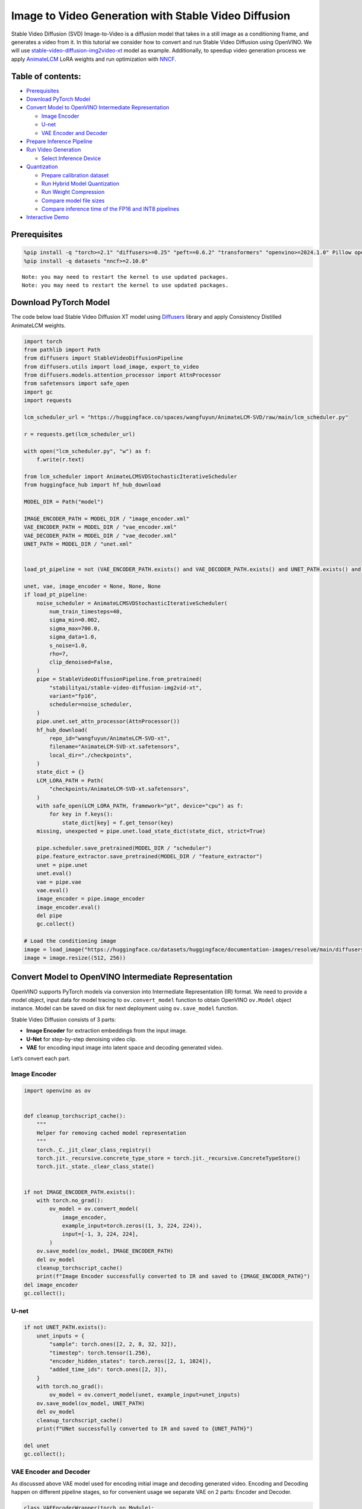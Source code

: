 Image to Video Generation with Stable Video Diffusion
=====================================================

Stable Video Diffusion (SVD) Image-to-Video is a diffusion model that
takes in a still image as a conditioning frame, and generates a video
from it. In this tutorial we consider how to convert and run Stable
Video Diffusion using OpenVINO. We will use
`stable-video-diffusion-img2video-xt <https://huggingface.co/stabilityai/stable-video-diffusion-img2vid-xt>`__
model as example. Additionally, to speedup video generation process we
apply `AnimateLCM <https://arxiv.org/abs/2402.00769>`__ LoRA weights and
run optimization with
`NNCF <https://github.com/openvinotoolkit/nncf/>`__.

Table of contents:
------------------

-  `Prerequisites <#prerequisites>`__
-  `Download PyTorch Model <#download-pytorch-model>`__
-  `Convert Model to OpenVINO Intermediate
   Representation <#convert-model-to-openvino-intermediate-representation>`__

   -  `Image Encoder <#image-encoder>`__
   -  `U-net <#u-net>`__
   -  `VAE Encoder and Decoder <#vae-encoder-and-decoder>`__

-  `Prepare Inference Pipeline <#prepare-inference-pipeline>`__
-  `Run Video Generation <#run-video-generation>`__

   -  `Select Inference Device <#select-inference-device>`__

-  `Quantization <#quantization>`__

   -  `Prepare calibration dataset <#prepare-calibration-dataset>`__
   -  `Run Hybrid Model Quantization <#run-hybrid-model-quantization>`__
   -  `Run Weight Compression <#run-weight-compression>`__
   -  `Compare model file sizes <#compare-model-file-sizes>`__
   -  `Compare inference time of the FP16 and INT8
      pipelines <#compare-inference-time-of-the-fp16-and-int8-pipelines>`__

-  `Interactive Demo <#interactive-demo>`__

Prerequisites
-------------



.. code:: ipython3

    %pip install -q "torch>=2.1" "diffusers>=0.25" "peft==0.6.2" "transformers" "openvino>=2024.1.0" Pillow opencv-python tqdm  "gradio>=4.19" safetensors --extra-index-url https://download.pytorch.org/whl/cpu
    %pip install -q datasets "nncf>=2.10.0"


.. parsed-literal::

    Note: you may need to restart the kernel to use updated packages.
    Note: you may need to restart the kernel to use updated packages.


Download PyTorch Model
----------------------



The code below load Stable Video Diffusion XT model using
`Diffusers <https://huggingface.co/docs/diffusers/index>`__ library and
apply Consistency Distilled AnimateLCM weights.

.. code:: ipython3

    import torch
    from pathlib import Path
    from diffusers import StableVideoDiffusionPipeline
    from diffusers.utils import load_image, export_to_video
    from diffusers.models.attention_processor import AttnProcessor
    from safetensors import safe_open
    import gc
    import requests
    
    lcm_scheduler_url = "https://huggingface.co/spaces/wangfuyun/AnimateLCM-SVD/raw/main/lcm_scheduler.py"
    
    r = requests.get(lcm_scheduler_url)
    
    with open("lcm_scheduler.py", "w") as f:
        f.write(r.text)
    
    from lcm_scheduler import AnimateLCMSVDStochasticIterativeScheduler
    from huggingface_hub import hf_hub_download
    
    MODEL_DIR = Path("model")
    
    IMAGE_ENCODER_PATH = MODEL_DIR / "image_encoder.xml"
    VAE_ENCODER_PATH = MODEL_DIR / "vae_encoder.xml"
    VAE_DECODER_PATH = MODEL_DIR / "vae_decoder.xml"
    UNET_PATH = MODEL_DIR / "unet.xml"
    
    
    load_pt_pipeline = not (VAE_ENCODER_PATH.exists() and VAE_DECODER_PATH.exists() and UNET_PATH.exists() and IMAGE_ENCODER_PATH.exists())
    
    unet, vae, image_encoder = None, None, None
    if load_pt_pipeline:
        noise_scheduler = AnimateLCMSVDStochasticIterativeScheduler(
            num_train_timesteps=40,
            sigma_min=0.002,
            sigma_max=700.0,
            sigma_data=1.0,
            s_noise=1.0,
            rho=7,
            clip_denoised=False,
        )
        pipe = StableVideoDiffusionPipeline.from_pretrained(
            "stabilityai/stable-video-diffusion-img2vid-xt",
            variant="fp16",
            scheduler=noise_scheduler,
        )
        pipe.unet.set_attn_processor(AttnProcessor())
        hf_hub_download(
            repo_id="wangfuyun/AnimateLCM-SVD-xt",
            filename="AnimateLCM-SVD-xt.safetensors",
            local_dir="./checkpoints",
        )
        state_dict = {}
        LCM_LORA_PATH = Path(
            "checkpoints/AnimateLCM-SVD-xt.safetensors",
        )
        with safe_open(LCM_LORA_PATH, framework="pt", device="cpu") as f:
            for key in f.keys():
                state_dict[key] = f.get_tensor(key)
        missing, unexpected = pipe.unet.load_state_dict(state_dict, strict=True)
    
        pipe.scheduler.save_pretrained(MODEL_DIR / "scheduler")
        pipe.feature_extractor.save_pretrained(MODEL_DIR / "feature_extractor")
        unet = pipe.unet
        unet.eval()
        vae = pipe.vae
        vae.eval()
        image_encoder = pipe.image_encoder
        image_encoder.eval()
        del pipe
        gc.collect()
    
    # Load the conditioning image
    image = load_image("https://huggingface.co/datasets/huggingface/documentation-images/resolve/main/diffusers/svd/rocket.png?download=true")
    image = image.resize((512, 256))

Convert Model to OpenVINO Intermediate Representation
-----------------------------------------------------



OpenVINO supports PyTorch models via conversion into Intermediate
Representation (IR) format. We need to provide a model object, input
data for model tracing to ``ov.convert_model`` function to obtain
OpenVINO ``ov.Model`` object instance. Model can be saved on disk for
next deployment using ``ov.save_model`` function.

Stable Video Diffusion consists of 3 parts:

-  **Image Encoder** for extraction embeddings from the input image.
-  **U-Net** for step-by-step denoising video clip.
-  **VAE** for encoding input image into latent space and decoding
   generated video.

Let’s convert each part.

Image Encoder
~~~~~~~~~~~~~



.. code:: ipython3

    import openvino as ov
    
    
    def cleanup_torchscript_cache():
        """
        Helper for removing cached model representation
        """
        torch._C._jit_clear_class_registry()
        torch.jit._recursive.concrete_type_store = torch.jit._recursive.ConcreteTypeStore()
        torch.jit._state._clear_class_state()
    
    
    if not IMAGE_ENCODER_PATH.exists():
        with torch.no_grad():
            ov_model = ov.convert_model(
                image_encoder,
                example_input=torch.zeros((1, 3, 224, 224)),
                input=[-1, 3, 224, 224],
            )
        ov.save_model(ov_model, IMAGE_ENCODER_PATH)
        del ov_model
        cleanup_torchscript_cache()
        print(f"Image Encoder successfully converted to IR and saved to {IMAGE_ENCODER_PATH}")
    del image_encoder
    gc.collect();

U-net
~~~~~



.. code:: ipython3

    if not UNET_PATH.exists():
        unet_inputs = {
            "sample": torch.ones([2, 2, 8, 32, 32]),
            "timestep": torch.tensor(1.256),
            "encoder_hidden_states": torch.zeros([2, 1, 1024]),
            "added_time_ids": torch.ones([2, 3]),
        }
        with torch.no_grad():
            ov_model = ov.convert_model(unet, example_input=unet_inputs)
        ov.save_model(ov_model, UNET_PATH)
        del ov_model
        cleanup_torchscript_cache()
        print(f"UNet successfully converted to IR and saved to {UNET_PATH}")
    
    del unet
    gc.collect();

VAE Encoder and Decoder
~~~~~~~~~~~~~~~~~~~~~~~



As discussed above VAE model used for encoding initial image and
decoding generated video. Encoding and Decoding happen on different
pipeline stages, so for convenient usage we separate VAE on 2 parts:
Encoder and Decoder.

.. code:: ipython3

    class VAEEncoderWrapper(torch.nn.Module):
        def __init__(self, vae):
            super().__init__()
            self.vae = vae
    
        def forward(self, image):
            return self.vae.encode(x=image)["latent_dist"].sample()
    
    
    class VAEDecoderWrapper(torch.nn.Module):
        def __init__(self, vae):
            super().__init__()
            self.vae = vae
    
        def forward(self, latents, num_frames: int):
            return self.vae.decode(latents, num_frames=num_frames)
    
    
    if not VAE_ENCODER_PATH.exists():
        vae_encoder = VAEEncoderWrapper(vae)
        with torch.no_grad():
            ov_model = ov.convert_model(vae_encoder, example_input=torch.zeros((1, 3, 576, 1024)))
        ov.save_model(ov_model, VAE_ENCODER_PATH)
        cleanup_torchscript_cache()
        print(f"VAE Encoder successfully converted to IR and saved to {VAE_ENCODER_PATH}")
        del vae_encoder
        gc.collect()
    
    if not VAE_DECODER_PATH.exists():
        vae_decoder = VAEDecoderWrapper(vae)
        with torch.no_grad():
            ov_model = ov.convert_model(vae_decoder, example_input=(torch.zeros((8, 4, 72, 128)), torch.tensor(8)))
        ov.save_model(ov_model, VAE_DECODER_PATH)
        cleanup_torchscript_cache()
        print(f"VAE Decoder successfully converted to IR and saved to {VAE_ENCODER_PATH}")
        del vae_decoder
        gc.collect()
    
    del vae
    gc.collect();

Prepare Inference Pipeline
--------------------------



The code bellow implements ``OVStableVideoDiffusionPipeline`` class for
running video generation using OpenVINO. The pipeline accepts input
image and returns the sequence of generated frames The diagram below
represents a simplified pipeline workflow.

.. figure:: https://github.com/openvinotoolkit/openvino_notebooks/assets/29454499/a5671c5b-415b-4ae0-be82-9bf36527d452
   :alt: svd

   svd

The pipeline is very similar to `Stable Diffusion Image to Image
Generation
pipeline <stable-diffusion-text-to-image-with-output.html>`__
with the only difference that Image Encoder is used instead of Text
Encoder. Model takes input image and random seed as initial prompt. Then
image encoded into embeddings space using Image Encoder and into latent
space using VAE Encoder and passed as input to U-Net model. Next, the
U-Net iteratively *denoises* the random latent video representations
while being conditioned on the image embeddings. The output of the
U-Net, being the noise residual, is used to compute a denoised latent
image representation via a scheduler algorithm for next iteration in
generation cycle. This process repeats the given number of times and,
finally, VAE decoder converts denoised latents into sequence of video
frames.

.. code:: ipython3

    from diffusers.pipelines.pipeline_utils import DiffusionPipeline
    import PIL.Image
    from diffusers.image_processor import VaeImageProcessor
    from diffusers.utils.torch_utils import randn_tensor
    from typing import Callable, Dict, List, Optional, Union
    from diffusers.pipelines.stable_video_diffusion import (
        StableVideoDiffusionPipelineOutput,
    )
    
    
    def _append_dims(x, target_dims):
        """Appends dimensions to the end of a tensor until it has target_dims dimensions."""
        dims_to_append = target_dims - x.ndim
        if dims_to_append < 0:
            raise ValueError(f"input has {x.ndim} dims but target_dims is {target_dims}, which is less")
        return x[(...,) + (None,) * dims_to_append]
    
    
    def tensor2vid(video: torch.Tensor, processor, output_type="np"):
        # Based on:
        # https://github.com/modelscope/modelscope/blob/1509fdb973e5871f37148a4b5e5964cafd43e64d/modelscope/pipelines/multi_modal/text_to_video_synthesis_pipeline.py#L78
    
        batch_size, channels, num_frames, height, width = video.shape
        outputs = []
        for batch_idx in range(batch_size):
            batch_vid = video[batch_idx].permute(1, 0, 2, 3)
            batch_output = processor.postprocess(batch_vid, output_type)
    
            outputs.append(batch_output)
    
        return outputs
    
    
    class OVStableVideoDiffusionPipeline(DiffusionPipeline):
        r"""
        Pipeline to generate video from an input image using Stable Video Diffusion.
    
        This model inherits from [`DiffusionPipeline`]. Check the superclass documentation for the generic methods
        implemented for all pipelines (downloading, saving, running on a particular device, etc.).
    
        Args:
            vae ([`AutoencoderKL`]):
                Variational Auto-Encoder (VAE) model to encode and decode images to and from latent representations.
            image_encoder ([`~transformers.CLIPVisionModelWithProjection`]):
                Frozen CLIP image-encoder ([laion/CLIP-ViT-H-14-laion2B-s32B-b79K](https://huggingface.co/laion/CLIP-ViT-H-14-laion2B-s32B-b79K)).
            unet ([`UNetSpatioTemporalConditionModel`]):
                A `UNetSpatioTemporalConditionModel` to denoise the encoded image latents.
            scheduler ([`EulerDiscreteScheduler`]):
                A scheduler to be used in combination with `unet` to denoise the encoded image latents.
            feature_extractor ([`~transformers.CLIPImageProcessor`]):
                A `CLIPImageProcessor` to extract features from generated images.
        """
    
        def __init__(
            self,
            vae_encoder,
            image_encoder,
            unet,
            vae_decoder,
            scheduler,
            feature_extractor,
        ):
            super().__init__()
            self.vae_encoder = vae_encoder
            self.vae_decoder = vae_decoder
            self.image_encoder = image_encoder
            self.register_to_config(unet=unet)
            self.scheduler = scheduler
            self.feature_extractor = feature_extractor
            self.vae_scale_factor = 2 ** (4 - 1)
            self.image_processor = VaeImageProcessor(vae_scale_factor=self.vae_scale_factor)
    
        def _encode_image(self, image, device, num_videos_per_prompt, do_classifier_free_guidance):
            dtype = torch.float32
    
            if not isinstance(image, torch.Tensor):
                image = self.image_processor.pil_to_numpy(image)
                image = self.image_processor.numpy_to_pt(image)
    
                # We normalize the image before resizing to match with the original implementation.
                # Then we unnormalize it after resizing.
                image = image * 2.0 - 1.0
                image = _resize_with_antialiasing(image, (224, 224))
                image = (image + 1.0) / 2.0
    
                # Normalize the image with for CLIP input
                image = self.feature_extractor(
                    images=image,
                    do_normalize=True,
                    do_center_crop=False,
                    do_resize=False,
                    do_rescale=False,
                    return_tensors="pt",
                ).pixel_values
    
            image = image.to(device=device, dtype=dtype)
            image_embeddings = torch.from_numpy(self.image_encoder(image)[0])
            image_embeddings = image_embeddings.unsqueeze(1)
    
            # duplicate image embeddings for each generation per prompt, using mps friendly method
            bs_embed, seq_len, _ = image_embeddings.shape
            image_embeddings = image_embeddings.repeat(1, num_videos_per_prompt, 1)
            image_embeddings = image_embeddings.view(bs_embed * num_videos_per_prompt, seq_len, -1)
    
            if do_classifier_free_guidance:
                negative_image_embeddings = torch.zeros_like(image_embeddings)
    
                # For classifier free guidance, we need to do two forward passes.
                # Here we concatenate the unconditional and text embeddings into a single batch
                # to avoid doing two forward passes
                image_embeddings = torch.cat([negative_image_embeddings, image_embeddings])
            return image_embeddings
    
        def _encode_vae_image(
            self,
            image: torch.Tensor,
            device,
            num_videos_per_prompt,
            do_classifier_free_guidance,
        ):
            image_latents = torch.from_numpy(self.vae_encoder(image)[0])
    
            if do_classifier_free_guidance:
                negative_image_latents = torch.zeros_like(image_latents)
    
                # For classifier free guidance, we need to do two forward passes.
                # Here we concatenate the unconditional and text embeddings into a single batch
                # to avoid doing two forward passes
                image_latents = torch.cat([negative_image_latents, image_latents])
    
            # duplicate image_latents for each generation per prompt, using mps friendly method
            image_latents = image_latents.repeat(num_videos_per_prompt, 1, 1, 1)
    
            return image_latents
    
        def _get_add_time_ids(
            self,
            fps,
            motion_bucket_id,
            noise_aug_strength,
            dtype,
            batch_size,
            num_videos_per_prompt,
            do_classifier_free_guidance,
        ):
            add_time_ids = [fps, motion_bucket_id, noise_aug_strength]
    
            passed_add_embed_dim = 256 * len(add_time_ids)
            expected_add_embed_dim = 3 * 256
    
            if expected_add_embed_dim != passed_add_embed_dim:
                raise ValueError(
                    f"Model expects an added time embedding vector of length {expected_add_embed_dim}, but a vector of {passed_add_embed_dim} was created. The model has an incorrect config. Please check `unet.config.time_embedding_type` and `text_encoder_2.config.projection_dim`."
                )
    
            add_time_ids = torch.tensor([add_time_ids], dtype=dtype)
            add_time_ids = add_time_ids.repeat(batch_size * num_videos_per_prompt, 1)
    
            if do_classifier_free_guidance:
                add_time_ids = torch.cat([add_time_ids, add_time_ids])
    
            return add_time_ids
    
        def decode_latents(self, latents, num_frames, decode_chunk_size=14):
            # [batch, frames, channels, height, width] -> [batch*frames, channels, height, width]
            latents = latents.flatten(0, 1)
    
            latents = 1 / 0.18215 * latents
    
            # decode decode_chunk_size frames at a time to avoid OOM
            frames = []
            for i in range(0, latents.shape[0], decode_chunk_size):
                frame = torch.from_numpy(self.vae_decoder([latents[i : i + decode_chunk_size], num_frames])[0])
                frames.append(frame)
            frames = torch.cat(frames, dim=0)
    
            # [batch*frames, channels, height, width] -> [batch, channels, frames, height, width]
            frames = frames.reshape(-1, num_frames, *frames.shape[1:]).permute(0, 2, 1, 3, 4)
    
            # we always cast to float32 as this does not cause significant overhead and is compatible with bfloat16
            frames = frames.float()
            return frames
    
        def check_inputs(self, image, height, width):
            if not isinstance(image, torch.Tensor) and not isinstance(image, PIL.Image.Image) and not isinstance(image, list):
                raise ValueError("`image` has to be of type `torch.FloatTensor` or `PIL.Image.Image` or `List[PIL.Image.Image]` but is" f" {type(image)}")
    
            if height % 8 != 0 or width % 8 != 0:
                raise ValueError(f"`height` and `width` have to be divisible by 8 but are {height} and {width}.")
    
        def prepare_latents(
            self,
            batch_size,
            num_frames,
            num_channels_latents,
            height,
            width,
            dtype,
            device,
            generator,
            latents=None,
        ):
            shape = (
                batch_size,
                num_frames,
                num_channels_latents // 2,
                height // self.vae_scale_factor,
                width // self.vae_scale_factor,
            )
            if isinstance(generator, list) and len(generator) != batch_size:
                raise ValueError(
                    f"You have passed a list of generators of length {len(generator)}, but requested an effective batch"
                    f" size of {batch_size}. Make sure the batch size matches the length of the generators."
                )
    
            if latents is None:
                latents = randn_tensor(shape, generator=generator, device=device, dtype=dtype)
            else:
                latents = latents.to(device)
    
            # scale the initial noise by the standard deviation required by the scheduler
            latents = latents * self.scheduler.init_noise_sigma
            return latents
    
        @torch.no_grad()
        def __call__(
            self,
            image: Union[PIL.Image.Image, List[PIL.Image.Image], torch.FloatTensor],
            height: int = 320,
            width: int = 512,
            num_frames: Optional[int] = 8,
            num_inference_steps: int = 4,
            min_guidance_scale: float = 1.0,
            max_guidance_scale: float = 1.2,
            fps: int = 7,
            motion_bucket_id: int = 80,
            noise_aug_strength: int = 0.01,
            decode_chunk_size: Optional[int] = None,
            num_videos_per_prompt: Optional[int] = 1,
            generator: Optional[Union[torch.Generator, List[torch.Generator]]] = None,
            latents: Optional[torch.FloatTensor] = None,
            output_type: Optional[str] = "pil",
            callback_on_step_end: Optional[Callable[[int, int, Dict], None]] = None,
            callback_on_step_end_tensor_inputs: List[str] = ["latents"],
            return_dict: bool = True,
        ):
            r"""
            The call function to the pipeline for generation.
    
            Args:discussed
                image (`PIL.Image.Image` or `List[PIL.Image.Image]` or `torch.FloatTensor`):
                    Image or images to guide image generation. If you provide a tensor, it needs to be compatible with
                    [`CLIPImageProcessor`](https://huggingface.co/lambdalabs/sd-image-variations-diffusers/blob/main/feature_extractor/preprocessor_config.json).
                height (`int`, *optional*, defaults to `self.unet.config.sample_size * self.vae_scale_factor`):
                    The height in pixels of the generated image.
                width (`int`, *optional*, defaults to `self.unet.config.sample_size * self.vae_scale_factor`):
                    The width in pixels of the generated image.
                num_frames (`int`, *optional*):
                    The number of video frames to generate. Defaults to 14 for `stable-video-diffusion-img2vid` and to 25 for `stable-video-diffusion-img2vid-xt`
                num_inference_steps (`int`, *optional*, defaults to 25):
    
    
                    The number of denoising steps. More denoising steps usually lead to a higher quality image at the
                    expense of slower inference. This parameter is modulated by `strength`.
                min_guidance_scale (`float`, *optional*, defaults to 1.0):
                    The minimum guidance scale. Used for the classifier free guidance with first frame.
                max_guidance_scale (`float`, *optional*, defaults to 3.0):
                    The maximum guidance scale. Used for the classifier free guidance with last frame.
                fps (`int`, *optional*, defaults to 7):
                    Frames per second. The rate at which the generated images shall be exported to a video after generation.
                    Note that Stable Diffusion Video's UNet was micro-conditioned on fps-1 during training.
                motion_bucket_id (`int`, *optional*, defaults to 127):
                    The motion bucket ID. Used as conditioning for the generation. The higher the number the more motion will be in the video.
                noise_aug_strength (`int`, *optional*, defaults to 0.02):
                    The amount of noise added to the init image, the higher it is the less the video will look like the init image. Increase it for more motion.
                decode_chunk_size (`int`, *optional*):
                    The number of frames to decode at a time. The higher the chunk size, the higher the temporal consistency
                    between frames, but also the higher the memory consumption. By default, the decoder will decode all frames at once
                    for maximal quality. Reduce `decode_chunk_size` to reduce memory usage.
                num_videos_per_prompt (`int`, *optional*, defaults to 1):
                    The number of images to generate per prompt.
                generator (`torch.Generator` or `List[torch.Generator]`, *optional*):
                    A [`torch.Generator`](https://pytorch.org/docs/stable/generated/torch.Generator.html) to make
                    generation deterministic.
                latents (`torch.FloatTensor`, *optional*):
                    Pre-generated noisy latents sampled from a Gaussian distribution, to be used as inputs for image
                    generation. Can be used to tweak the same generation with different prompts. If not provided, a latents
                    tensor is generated by sampling using the supplied random `generator`.
                output_type (`str`, *optional*, defaults to `"pil"`):
                    The output format of the generated image. Choose between `PIL.Image` or `np.array`.
                callback_on_step_end (`Callable`, *optional*):
                    A function that calls at the end of each denoising steps during the inference. The function is called
                    with the following arguments: `callback_on_step_end(self: DiffusionPipeline, step: int, timestep: int,
                    callback_kwargs: Dict)`. `callback_kwargs` will include a list of all tensors as specified by
                    `callback_on_step_end_tensor_inputs`.
                callback_on_step_end_tensor_inputs (`List`, *optional*):
                    The list of tensor inputs for the `callback_on_step_end` function. The tensors specified in the list
                    will be passed as `callback_kwargs` argument. You will only be able to include variables listed in the
                    `._callback_tensor_inputs` attribute of your pipeline class.
                return_dict (`bool`, *optional*, defaults to `True`):
                    Whether or not to return a [`~pipelines.stable_diffusion.StableDiffusionPipelineOutput`] instead of a
                    plain tuple.
    
            Returns:
                [`~pipelines.stable_diffusion.StableVideoDiffusionPipelineOutput`] or `tuple`:
                    If `return_dict` is `True`, [`~pipelines.stable_diffusion.StableVideoDiffusionPipelineOutput`] is returned,
                    otherwise a `tuple` is returned where the first element is a list of list with the generated frames.
    
            Examples:
    
            ```py
            from diffusers import StableVideoDiffusionPipeline
            from diffusers.utils import load_image, export_to_video
    
            pipe = StableVideoDiffusionPipeline.from_pretrained("stabilityai/stable-video-diffusion-img2vid-xt", torch_dtype=torch.float16, variant="fp16")
            pipe.to("cuda")
    
            image = load_image("https://lh3.googleusercontent.com/y-iFOHfLTwkuQSUegpwDdgKmOjRSTvPxat63dQLB25xkTs4lhIbRUFeNBWZzYf370g=s1200")
            image = image.resize((1024, 576))
    
            frames = pipe(image, num_frames=25, decode_chunk_size=8).frames[0]
            export_to_video(frames, "generated.mp4", fps=7)
            ```
            """
            # 0. Default height and width to unet
            height = height or 96 * self.vae_scale_factor
            width = width or 96 * self.vae_scale_factor
    
            num_frames = num_frames if num_frames is not None else 25
            decode_chunk_size = decode_chunk_size if decode_chunk_size is not None else num_frames
    
            # 1. Check inputs. Raise error if not correct
            self.check_inputs(image, height, width)
    
            # 2. Define call parameters
            if isinstance(image, PIL.Image.Image):
                batch_size = 1
            elif isinstance(image, list):
                batch_size = len(image)
            else:
                batch_size = image.shape[0]
            device = torch.device("cpu")
    
            # here `guidance_scale` is defined analog to the guidance weight `w` of equation (2)
            # of the Imagen paper: https://arxiv.org/pdf/2205.11487.pdf . `guidance_scale = 1`
            # corresponds to doing no classifier free guidance.
            do_classifier_free_guidance = max_guidance_scale > 1.0
    
            # 3. Encode input image
            image_embeddings = self._encode_image(image, device, num_videos_per_prompt, do_classifier_free_guidance)
    
            # NOTE: Stable Diffusion Video was conditioned on fps - 1, which
            # is why it is reduced here.
            # See: https://github.com/Stability-AI/generative-models/blob/ed0997173f98eaf8f4edf7ba5fe8f15c6b877fd3/scripts/sampling/simple_video_sample.py#L188
            fps = fps - 1
    
            # 4. Encode input image using VAE
            image = self.image_processor.preprocess(image, height=height, width=width)
            noise = randn_tensor(image.shape, generator=generator, device=image.device, dtype=image.dtype)
            image = image + noise_aug_strength * noise
    
            image_latents = self._encode_vae_image(image, device, num_videos_per_prompt, do_classifier_free_guidance)
            image_latents = image_latents.to(image_embeddings.dtype)
    
            # Repeat the image latents for each frame so we can concatenate them with the noise
            # image_latents [batch, channels, height, width] ->[batch, num_frames, channels, height, width]
            image_latents = image_latents.unsqueeze(1).repeat(1, num_frames, 1, 1, 1)
    
            # 5. Get Added Time IDs
            added_time_ids = self._get_add_time_ids(
                fps,
                motion_bucket_id,
                noise_aug_strength,
                image_embeddings.dtype,
                batch_size,
                num_videos_per_prompt,
                do_classifier_free_guidance,
            )
            added_time_ids = added_time_ids
    
            # 4. Prepare timesteps
            self.scheduler.set_timesteps(num_inference_steps, device=device)
            timesteps = self.scheduler.timesteps
            # 5. Prepare latent variables
            num_channels_latents = 8
            latents = self.prepare_latents(
                batch_size * num_videos_per_prompt,
                num_frames,
                num_channels_latents,
                height,
                width,
                image_embeddings.dtype,
                device,
                generator,
                latents,
            )
    
            # 7. Prepare guidance scale
            guidance_scale = torch.linspace(min_guidance_scale, max_guidance_scale, num_frames).unsqueeze(0)
            guidance_scale = guidance_scale.to(device, latents.dtype)
            guidance_scale = guidance_scale.repeat(batch_size * num_videos_per_prompt, 1)
            guidance_scale = _append_dims(guidance_scale, latents.ndim)
    
            # 8. Denoising loop
            num_warmup_steps = len(timesteps) - num_inference_steps * self.scheduler.order
            num_timesteps = len(timesteps)
            with self.progress_bar(total=num_inference_steps) as progress_bar:
                for i, t in enumerate(timesteps):
                    # expand the latents if we are doing classifier free guidance
                    latent_model_input = torch.cat([latents] * 2) if do_classifier_free_guidance else latents
                    latent_model_input = self.scheduler.scale_model_input(latent_model_input, t)
    
                    # Concatenate image_latents over channels dimention
                    latent_model_input = torch.cat([latent_model_input, image_latents], dim=2)
                    # predict the noise residual
                    noise_pred = torch.from_numpy(
                        self.unet(
                            [
                                latent_model_input,
                                t,
                                image_embeddings,
                                added_time_ids,
                            ]
                        )[0]
                    )
                    # perform guidance
                    if do_classifier_free_guidance:
                        noise_pred_uncond, noise_pred_cond = noise_pred.chunk(2)
                        noise_pred = noise_pred_uncond + guidance_scale * (noise_pred_cond - noise_pred_uncond)
    
                    # compute the previous noisy sample x_t -> x_t-1
                    latents = self.scheduler.step(noise_pred, t, latents).prev_sample
    
                    if callback_on_step_end is not None:
                        callback_kwargs = {}
                        for k in callback_on_step_end_tensor_inputs:
                            callback_kwargs[k] = locals()[k]
                        callback_outputs = callback_on_step_end(self, i, t, callback_kwargs)
    
                        latents = callback_outputs.pop("latents", latents)
    
                    if i == len(timesteps) - 1 or ((i + 1) > num_warmup_steps and (i + 1) % self.scheduler.order == 0):
                        progress_bar.update()
    
            if not output_type == "latent":
                frames = self.decode_latents(latents, num_frames, decode_chunk_size)
                frames = tensor2vid(frames, self.image_processor, output_type=output_type)
            else:
                frames = latents
    
            if not return_dict:
                return frames
    
            return StableVideoDiffusionPipelineOutput(frames=frames)
    
    
    # resizing utils
    def _resize_with_antialiasing(input, size, interpolation="bicubic", align_corners=True):
        h, w = input.shape[-2:]
        factors = (h / size[0], w / size[1])
    
        # First, we have to determine sigma
        # Taken from skimage: https://github.com/scikit-image/scikit-image/blob/v0.19.2/skimage/transform/_warps.py#L171
        sigmas = (
            max((factors[0] - 1.0) / 2.0, 0.001),
            max((factors[1] - 1.0) / 2.0, 0.001),
        )
        # Now kernel size. Good results are for 3 sigma, but that is kind of slow. Pillow uses 1 sigma
        # https://github.com/python-pillow/Pillow/blob/master/src/libImaging/Resample.c#L206
        # But they do it in the 2 passes, which gives better results. Let's try 2 sigmas for now
        ks = int(max(2.0 * 2 * sigmas[0], 3)), int(max(2.0 * 2 * sigmas[1], 3))
    
        # Make sure it is odd
        if (ks[0] % 2) == 0:
            ks = ks[0] + 1, ks[1]
    
        if (ks[1] % 2) == 0:
    
            ks = ks[0], ks[1] + 1
    
        input = _gaussian_blur2d(input, ks, sigmas)
    
        output = torch.nn.functional.interpolate(input, size=size, mode=interpolation, align_corners=align_corners)
        return output
    
    
    def _compute_padding(kernel_size):
        """Compute padding tuple."""
        # 4 or 6 ints:  (padding_left, padding_right,padding_top,padding_bottom)
        # https://pytorch.org/docs/stable/nn.html#torch.nn.functional.pad
        if len(kernel_size) < 2:
            raise AssertionError(kernel_size)
        computed = [k - 1 for k in kernel_size]
    
        # for even kernels we need to do asymmetric padding :(
        out_padding = 2 * len(kernel_size) * [0]
    
        for i in range(len(kernel_size)):
            computed_tmp = computed[-(i + 1)]
    
            pad_front = computed_tmp // 2
            pad_rear = computed_tmp - pad_front
    
            out_padding[2 * i + 0] = pad_front
            out_padding[2 * i + 1] = pad_rear
    
        return out_padding
    
    
    def _filter2d(input, kernel):
        # prepare kernel
        b, c, h, w = input.shape
        tmp_kernel = kernel[:, None, ...].to(device=input.device, dtype=input.dtype)
    
        tmp_kernel = tmp_kernel.expand(-1, c, -1, -1)
    
        height, width = tmp_kernel.shape[-2:]
    
        padding_shape: list[int] = _compute_padding([height, width])
        input = torch.nn.functional.pad(input, padding_shape, mode="reflect")
    
        # kernel and input tensor reshape to align element-wise or batch-wise params
        tmp_kernel = tmp_kernel.reshape(-1, 1, height, width)
        input = input.view(-1, tmp_kernel.size(0), input.size(-2), input.size(-1))
    
        # convolve the tensor with the kernel.
        output = torch.nn.functional.conv2d(input, tmp_kernel, groups=tmp_kernel.size(0), padding=0, stride=1)
    
        out = output.view(b, c, h, w)
        return out
    
    
    def _gaussian(window_size: int, sigma):
        if isinstance(sigma, float):
            sigma = torch.tensor([[sigma]])
    
        batch_size = sigma.shape[0]
    
        x = (torch.arange(window_size, device=sigma.device, dtype=sigma.dtype) - window_size // 2).expand(batch_size, -1)
    
        if window_size % 2 == 0:
    
            x = x + 0.5
    
        gauss = torch.exp(-x.pow(2.0) / (2 * sigma.pow(2.0)))
    
        return gauss / gauss.sum(-1, keepdim=True)
    
    
    def _gaussian_blur2d(input, kernel_size, sigma):
        if isinstance(sigma, tuple):
            sigma = torch.tensor([sigma], dtype=input.dtype)
        else:
            sigma = sigma.to(dtype=input.dtype)
    
        ky, kx = int(kernel_size[0]), int(kernel_size[1])
        bs = sigma.shape[0]
        kernel_x = _gaussian(kx, sigma[:, 1].view(bs, 1))
        kernel_y = _gaussian(ky, sigma[:, 0].view(bs, 1))
        out_x = _filter2d(input, kernel_x[..., None, :])
        out = _filter2d(out_x, kernel_y[..., None])
    
        return out

Run Video Generation
--------------------



Select Inference Device
~~~~~~~~~~~~~~~~~~~~~~~



.. code:: ipython3

    import ipywidgets as widgets
    
    core = ov.Core()
    
    device = widgets.Dropdown(
        options=core.available_devices + ["AUTO"],
        value="AUTO",
        description="Device:",
        disabled=False,
    )
    
    device




.. parsed-literal::

    Dropdown(description='Device:', index=4, options=('CPU', 'GPU.0', 'GPU.1', 'GPU.2', 'AUTO'), value='AUTO')



.. code:: ipython3

    from transformers import CLIPImageProcessor
    
    
    vae_encoder = core.compile_model(VAE_ENCODER_PATH, device.value)
    image_encoder = core.compile_model(IMAGE_ENCODER_PATH, device.value)
    unet = core.compile_model(UNET_PATH, device.value)
    vae_decoder = core.compile_model(VAE_DECODER_PATH, device.value)
    scheduler = AnimateLCMSVDStochasticIterativeScheduler.from_pretrained(MODEL_DIR / "scheduler")
    feature_extractor = CLIPImageProcessor.from_pretrained(MODEL_DIR / "feature_extractor")

Now, let’s see model in action. > Please, note, video generation is
memory and time consuming process. For reducing memory consumption, we
decreased input video resolution to 576x320 and number of generated
frames that may affect quality of generated video. You can change these
settings manually providing ``height``, ``width`` and ``num_frames``
parameters into pipeline.

.. code:: ipython3

    ov_pipe = OVStableVideoDiffusionPipeline(vae_encoder, image_encoder, unet, vae_decoder, scheduler, feature_extractor)

.. code:: ipython3

    frames = ov_pipe(
        image,
        num_inference_steps=4,
        motion_bucket_id=60,
        num_frames=8,
        height=320,
        width=512,
        generator=torch.manual_seed(12342),
    ).frames[0]



.. parsed-literal::

      0%|          | 0/4 [00:00<?, ?it/s]


.. parsed-literal::

    denoise currently
    tensor(128.5637)
    denoise currently
    tensor(13.6784)
    denoise currently
    tensor(0.4969)
    denoise currently
    tensor(0.)


.. code:: ipython3

    out_path = Path("generated.mp4")
    
    export_to_video(frames, str(out_path), fps=7)
    frames[0].save(
        "generated.gif",
        save_all=True,
        append_images=frames[1:],
        optimize=False,
        duration=120,
        loop=0,
    )

.. code:: ipython3

    from IPython.display import HTML
    
    HTML('<img src="generated.gif">')




.. raw:: html

    <img src="generated.gif">



Quantization
------------



`NNCF <https://github.com/openvinotoolkit/nncf/>`__ enables
post-training quantization by adding quantization layers into model
graph and then using a subset of the training dataset to initialize the
parameters of these additional quantization layers. Quantized operations
are executed in ``INT8`` instead of ``FP32``/``FP16`` making model
inference faster.

According to ``OVStableVideoDiffusionPipeline`` structure, the diffusion
model takes up significant portion of the overall pipeline execution
time. Now we will show you how to optimize the UNet part using
`NNCF <https://github.com/openvinotoolkit/nncf/>`__ to reduce
computation cost and speed up the pipeline. Quantizing the rest of the
pipeline does not significantly improve inference performance but can
lead to a substantial degradation of accuracy. That’s why we use only
weight compression for the ``vae encoder`` and ``vae decoder`` to reduce
the memory footprint.

For the UNet model we apply quantization in hybrid mode which means that
we quantize: (1) weights of MatMul and Embedding layers and (2)
activations of other layers. The steps are the following:

1. Create a calibration dataset for quantization.
2. Collect operations with weights.
3. Run ``nncf.compress_model()`` to compress only the model weights.
4. Run ``nncf.quantize()`` on the compressed model with weighted
   operations ignored by providing ``ignored_scope`` parameter.
5. Save the ``INT8`` model using ``openvino.save_model()`` function.

Please select below whether you would like to run quantization to
improve model inference speed.

   **NOTE**: Quantization is time and memory consuming operation.
   Running quantization code below may take some time.

.. code:: ipython3

    to_quantize = widgets.Checkbox(
        value=True,
        description="Quantization",
        disabled=False,
    )
    
    to_quantize




.. parsed-literal::

    Checkbox(value=True, description='Quantization')



.. code:: ipython3

    # Fetch `skip_kernel_extension` module
    import requests
    
    r = requests.get(
        url="https://raw.githubusercontent.com/openvinotoolkit/openvino_notebooks/latest/utils/skip_kernel_extension.py",
    )
    open("skip_kernel_extension.py", "w").write(r.text)
    
    ov_int8_pipeline = None
    OV_INT8_UNET_PATH = MODEL_DIR / "unet_int8.xml"
    OV_INT8_VAE_ENCODER_PATH = MODEL_DIR / "vae_encoder_int8.xml"
    OV_INT8_VAE_DECODER_PATH = MODEL_DIR / "vae_decoder_int8.xml"
    
    %load_ext skip_kernel_extension

Prepare calibration dataset
~~~~~~~~~~~~~~~~~~~~~~~~~~~



We use a portion of
`fusing/instructpix2pix-1000-samples <https://huggingface.co/datasets/fusing/instructpix2pix-1000-samples>`__
dataset from Hugging Face as calibration data. To collect intermediate
model inputs for UNet optimization we should customize
``CompiledModel``.

.. code:: ipython3

    %%skip not $to_quantize.value
    
    from typing import Any
    
    import datasets
    import numpy as np
    from tqdm.notebook import tqdm
    from IPython.utils import io
    
    
    class CompiledModelDecorator(ov.CompiledModel):
        def __init__(self, compiled_model: ov.CompiledModel, data_cache: List[Any] = None, keep_prob: float = 0.5):
            super().__init__(compiled_model)
            self.data_cache = data_cache if data_cache is not None else []
            self.keep_prob = keep_prob
    
        def __call__(self, *args, **kwargs):
            if np.random.rand() <= self.keep_prob:
                self.data_cache.append(*args)
            return super().__call__(*args, **kwargs)
    
    
    def collect_calibration_data(ov_pipe, calibration_dataset_size: int, num_inference_steps: int = 50) -> List[Dict]:
        original_unet = ov_pipe.unet
        calibration_data = []
        ov_pipe.unet = CompiledModelDecorator(original_unet, calibration_data, keep_prob=1)
    
        dataset = datasets.load_dataset("fusing/instructpix2pix-1000-samples", split="train", streaming=False).shuffle(seed=42)
        # Run inference for data collection
        pbar = tqdm(total=calibration_dataset_size)
        for batch in dataset:
            image = batch["input_image"]
    
            with io.capture_output() as captured:
                ov_pipe(
                    image,
                    num_inference_steps=4,
                    motion_bucket_id=60,
                    num_frames=8,
                    height=256,
                    width=256,
                    generator=torch.manual_seed(12342),
                )
            pbar.update(len(calibration_data) - pbar.n)
            if len(calibration_data) >= calibration_dataset_size:
                break
    
        ov_pipe.unet = original_unet
        return calibration_data[:calibration_dataset_size]

.. code:: ipython3

    %%skip not $to_quantize.value
    
    if not OV_INT8_UNET_PATH.exists():
        subset_size = 200
        calibration_data = collect_calibration_data(ov_pipe, calibration_dataset_size=subset_size)

Run Hybrid Model Quantization
~~~~~~~~~~~~~~~~~~~~~~~~~~~~~



.. code:: ipython3

    %%skip not $to_quantize.value
    
    from collections import deque
    
    def get_operation_const_op(operation, const_port_id: int):
        node = operation.input_value(const_port_id).get_node()
        queue = deque([node])
        constant_node = None
        allowed_propagation_types_list = ["Convert", "FakeQuantize", "Reshape"]
    
        while len(queue) != 0:
            curr_node = queue.popleft()
            if curr_node.get_type_name() == "Constant":
                constant_node = curr_node
                break
            if len(curr_node.inputs()) == 0:
                break
            if curr_node.get_type_name() in allowed_propagation_types_list:
                queue.append(curr_node.input_value(0).get_node())
    
        return constant_node
    
    
    def is_embedding(node) -> bool:
        allowed_types_list = ["f16", "f32", "f64"]
        const_port_id = 0
        input_tensor = node.input_value(const_port_id)
        if input_tensor.get_element_type().get_type_name() in allowed_types_list:
            const_node = get_operation_const_op(node, const_port_id)
            if const_node is not None:
                return True
    
        return False
    
    
    def collect_ops_with_weights(model):
        ops_with_weights = []
        for op in model.get_ops():
            if op.get_type_name() == "MatMul":
                constant_node_0 = get_operation_const_op(op, const_port_id=0)
                constant_node_1 = get_operation_const_op(op, const_port_id=1)
                if constant_node_0 or constant_node_1:
                    ops_with_weights.append(op.get_friendly_name())
            if op.get_type_name() == "Gather" and is_embedding(op):
                ops_with_weights.append(op.get_friendly_name())
    
        return ops_with_weights

.. code:: ipython3

    %%skip not $to_quantize.value
    
    import nncf
    import logging
    from nncf.quantization.advanced_parameters import AdvancedSmoothQuantParameters
    
    nncf.set_log_level(logging.ERROR)
    
    if not OV_INT8_UNET_PATH.exists():
        diffusion_model = core.read_model(UNET_PATH)
        unet_ignored_scope = collect_ops_with_weights(diffusion_model)
        compressed_diffusion_model = nncf.compress_weights(diffusion_model, ignored_scope=nncf.IgnoredScope(types=['Convolution']))
        quantized_diffusion_model = nncf.quantize(
            model=diffusion_model,
            calibration_dataset=nncf.Dataset(calibration_data),
            subset_size=subset_size,
            model_type=nncf.ModelType.TRANSFORMER,
            # We additionally ignore the first convolution to improve the quality of generations
            ignored_scope=nncf.IgnoredScope(names=unet_ignored_scope + ["__module.conv_in/aten::_convolution/Convolution"]),
            advanced_parameters=nncf.AdvancedQuantizationParameters(smooth_quant_alphas=AdvancedSmoothQuantParameters(matmul=-1))
        )
        ov.save_model(quantized_diffusion_model, OV_INT8_UNET_PATH)

Run Weight Compression
~~~~~~~~~~~~~~~~~~~~~~



Quantizing of the ``vae encoder`` and ``vae decoder`` does not
significantly improve inference performance but can lead to a
substantial degradation of accuracy. Only weight compression will be
applied for footprint reduction.

.. code:: ipython3

    %%skip not $to_quantize.value
    
    nncf.set_log_level(logging.INFO)
    
    if not OV_INT8_VAE_ENCODER_PATH.exists():
        text_encoder_model = core.read_model(VAE_ENCODER_PATH)
        compressed_text_encoder_model = nncf.compress_weights(text_encoder_model, mode=nncf.CompressWeightsMode.INT4_SYM, group_size=64)
        ov.save_model(compressed_text_encoder_model, OV_INT8_VAE_ENCODER_PATH)
    
    if not OV_INT8_VAE_DECODER_PATH.exists():
        decoder_model = core.read_model(VAE_DECODER_PATH)
        compressed_decoder_model = nncf.compress_weights(decoder_model, mode=nncf.CompressWeightsMode.INT4_SYM, group_size=64)
        ov.save_model(compressed_decoder_model, OV_INT8_VAE_DECODER_PATH)


.. parsed-literal::

    INFO:nncf:Statistics of the bitwidth distribution:
    ┍━━━━━━━━━━━━━━━━┯━━━━━━━━━━━━━━━━━━━━━━━━━━━━━┯━━━━━━━━━━━━━━━━━━━━━━━━━━━━━━━━━━━━━━━━┑
    │   Num bits (N) │ % all parameters (layers)   │ % ratio-defining parameters (layers)   │
    ┝━━━━━━━━━━━━━━━━┿━━━━━━━━━━━━━━━━━━━━━━━━━━━━━┿━━━━━━━━━━━━━━━━━━━━━━━━━━━━━━━━━━━━━━━━┥
    │              8 │ 98% (29 / 32)               │ 0% (0 / 3)                             │
    ├────────────────┼─────────────────────────────┼────────────────────────────────────────┤
    │              4 │ 2% (3 / 32)                 │ 100% (3 / 3)                           │
    ┕━━━━━━━━━━━━━━━━┷━━━━━━━━━━━━━━━━━━━━━━━━━━━━━┷━━━━━━━━━━━━━━━━━━━━━━━━━━━━━━━━━━━━━━━━┙



.. parsed-literal::

    Output()



.. raw:: html

    <pre style="white-space:pre;overflow-x:auto;line-height:normal;font-family:Menlo,'DejaVu Sans Mono',consolas,'Courier New',monospace"></pre>




.. raw:: html

    <pre style="white-space:pre;overflow-x:auto;line-height:normal;font-family:Menlo,'DejaVu Sans Mono',consolas,'Courier New',monospace">
    </pre>



.. parsed-literal::

    INFO:nncf:Statistics of the bitwidth distribution:
    ┍━━━━━━━━━━━━━━━━┯━━━━━━━━━━━━━━━━━━━━━━━━━━━━━┯━━━━━━━━━━━━━━━━━━━━━━━━━━━━━━━━━━━━━━━━┑
    │   Num bits (N) │ % all parameters (layers)   │ % ratio-defining parameters (layers)   │
    ┝━━━━━━━━━━━━━━━━┿━━━━━━━━━━━━━━━━━━━━━━━━━━━━━┿━━━━━━━━━━━━━━━━━━━━━━━━━━━━━━━━━━━━━━━━┥
    │              8 │ 99% (65 / 68)               │ 0% (0 / 3)                             │
    ├────────────────┼─────────────────────────────┼────────────────────────────────────────┤
    │              4 │ 1% (3 / 68)                 │ 100% (3 / 3)                           │
    ┕━━━━━━━━━━━━━━━━┷━━━━━━━━━━━━━━━━━━━━━━━━━━━━━┷━━━━━━━━━━━━━━━━━━━━━━━━━━━━━━━━━━━━━━━━┙



.. parsed-literal::

    Output()



.. raw:: html

    <pre style="white-space:pre;overflow-x:auto;line-height:normal;font-family:Menlo,'DejaVu Sans Mono',consolas,'Courier New',monospace"></pre>




.. raw:: html

    <pre style="white-space:pre;overflow-x:auto;line-height:normal;font-family:Menlo,'DejaVu Sans Mono',consolas,'Courier New',monospace">
    </pre>



Let’s compare the video generated by the original and optimized
pipelines.

.. code:: ipython3

    %%skip not $to_quantize.value
    
    ov_int8_vae_encoder = core.compile_model(OV_INT8_VAE_ENCODER_PATH, device.value)
    ov_int8_unet = core.compile_model(OV_INT8_UNET_PATH, device.value)
    ov_int8_decoder = core.compile_model(OV_INT8_VAE_DECODER_PATH, device.value)
    
    ov_int8_pipeline = OVStableVideoDiffusionPipeline(
        ov_int8_vae_encoder, image_encoder, ov_int8_unet, ov_int8_decoder, scheduler, feature_extractor
    )
    
    int8_frames = ov_int8_pipeline(
        image,
        num_inference_steps=4,
        motion_bucket_id=60,
        num_frames=8,
        height=320,
        width=512,
        generator=torch.manual_seed(12342),
    ).frames[0]



.. parsed-literal::

      0%|          | 0/4 [00:00<?, ?it/s]


.. parsed-literal::

    /home/ltalamanova/env_ci/lib/python3.8/site-packages/diffusers/configuration_utils.py:139: FutureWarning: Accessing config attribute `unet` directly via 'OVStableVideoDiffusionPipeline' object attribute is deprecated. Please access 'unet' over 'OVStableVideoDiffusionPipeline's config object instead, e.g. 'scheduler.config.unet'.
      deprecate("direct config name access", "1.0.0", deprecation_message, standard_warn=False)


.. parsed-literal::

    denoise currently
    tensor(128.5637)
    denoise currently
    tensor(13.6784)
    denoise currently
    tensor(0.4969)
    denoise currently
    tensor(0.)


.. code:: ipython3

    int8_out_path = Path("generated_int8.mp4")
    
    export_to_video(frames, str(out_path), fps=7)
    int8_frames[0].save(
        "generated_int8.gif",
        save_all=True,
        append_images=int8_frames[1:],
        optimize=False,
        duration=120,
        loop=0,
    )
    HTML('<img src="generated_int8.gif">')




.. raw:: html

    <img src="generated_int8.gif">



Compare model file sizes
~~~~~~~~~~~~~~~~~~~~~~~~



.. code:: ipython3

    %%skip not $to_quantize.value
    
    fp16_model_paths = [VAE_ENCODER_PATH, UNET_PATH, VAE_DECODER_PATH]
    int8_model_paths = [OV_INT8_VAE_ENCODER_PATH, OV_INT8_UNET_PATH, OV_INT8_VAE_DECODER_PATH]
    
    for fp16_path, int8_path in zip(fp16_model_paths, int8_model_paths):
        fp16_ir_model_size = fp16_path.with_suffix(".bin").stat().st_size
        int8_model_size = int8_path.with_suffix(".bin").stat().st_size
        print(f"{fp16_path.stem} compression rate: {fp16_ir_model_size / int8_model_size:.3f}")


.. parsed-literal::

    vae_encoder compression rate: 2.018
    unet compression rate: 1.996
    vae_decoder compression rate: 2.007


Compare inference time of the FP16 and INT8 pipelines
~~~~~~~~~~~~~~~~~~~~~~~~~~~~~~~~~~~~~~~~~~~~~~~~~~~~~



To measure the inference performance of the ``FP16`` and ``INT8``
pipelines, we use median inference time on calibration subset.

   **NOTE**: For the most accurate performance estimation, it is
   recommended to run ``benchmark_app`` in a terminal/command prompt
   after closing other applications.

.. code:: ipython3

    %%skip not $to_quantize.value
    
    import time
    
    def calculate_inference_time(pipeline, validation_data):
        inference_time = []
        for prompt in validation_data:
            start = time.perf_counter()
            with io.capture_output() as captured:
                _ = pipeline(
                    image,
                    num_inference_steps=4,
                    motion_bucket_id=60,
                    num_frames=8,
                    height=320,
                    width=512,
                    generator=torch.manual_seed(12342),
                )
            end = time.perf_counter()
            delta = end - start
            inference_time.append(delta)
        return np.median(inference_time)

.. code:: ipython3

    %%skip not $to_quantize.value
    
    validation_size = 3
    validation_dataset = datasets.load_dataset("fusing/instructpix2pix-1000-samples", split="train", streaming=True).shuffle(seed=42).take(validation_size)
    validation_data = [data["input_image"] for data in validation_dataset]
    
    fp_latency = calculate_inference_time(ov_pipe, validation_data)
    int8_latency = calculate_inference_time(ov_int8_pipeline, validation_data)
    print(f"Performance speed-up: {fp_latency / int8_latency:.3f}")


.. parsed-literal::

    Performance speed-up: 1.243


Interactive Demo
----------------



Please select below whether you would like to use the quantized model to
launch the interactive demo.

.. code:: ipython3

    quantized_model_present = ov_int8_pipeline is not None
    
    use_quantized_model = widgets.Checkbox(
        value=quantized_model_present,
        description="Use quantized model",
        disabled=not quantized_model_present,
    )
    
    use_quantized_model




.. parsed-literal::

    Checkbox(value=True, description='Use quantized model')



.. code:: ipython3

    import gradio as gr
    import random
    
    max_64_bit_int = 2**63 - 1
    pipeline = ov_int8_pipeline if use_quantized_model.value else ov_pipe
    
    example_images_urls = [
        "https://huggingface.co/spaces/wangfuyun/AnimateLCM-SVD/resolve/main/test_imgs/ship-7833921_1280.jpg?download=true",
        "https://huggingface.co/spaces/wangfuyun/AnimateLCM-SVD/resolve/main/test_imgs/ai-generated-8476858_1280.png?download=true",
        "https://huggingface.co/spaces/wangfuyun/AnimateLCM-SVD/resolve/main/test_imgs/ai-generated-8481641_1280.jpg?download=true",
        "https://huggingface.co/spaces/wangfuyun/AnimateLCM-SVD/resolve/main/test_imgs/dog-7396912_1280.jpg?download=true",
        "https://huggingface.co/spaces/wangfuyun/AnimateLCM-SVD/resolve/main/test_imgs/cupcakes-380178_1280.jpg?download=true",
    ]
    
    example_images_dir = Path("example_images")
    example_images_dir.mkdir(exist_ok=True)
    example_imgs = []
    
    for image_id, url in enumerate(example_images_urls):
        img = load_image(url)
        image_path = example_images_dir / f"{image_id}.png"
        img.save(image_path)
        example_imgs.append([image_path])
    
    
    def sample(
        image: PIL.Image,
        seed: Optional[int] = 42,
        randomize_seed: bool = True,
        motion_bucket_id: int = 127,
        fps_id: int = 6,
        num_inference_steps: int = 15,
        num_frames: int = 4,
        max_guidance_scale=1.0,
        min_guidance_scale=1.0,
        decoding_t: int = 8,  # Number of frames decoded at a time! This eats most VRAM. Reduce if necessary.
        output_folder: str = "outputs",
        progress=gr.Progress(track_tqdm=True),
    ):
        if image.mode == "RGBA":
            image = image.convert("RGB")
    
        if randomize_seed:
            seed = random.randint(0, max_64_bit_int)
        generator = torch.manual_seed(seed)
    
        output_folder = Path(output_folder)
        output_folder.mkdir(exist_ok=True)
        base_count = len(list(output_folder.glob("*.mp4")))
        video_path = output_folder / f"{base_count:06d}.mp4"
    
        frames = pipeline(
            image,
            decode_chunk_size=decoding_t,
            generator=generator,
            motion_bucket_id=motion_bucket_id,
            noise_aug_strength=0.1,
            num_frames=num_frames,
            num_inference_steps=num_inference_steps,
            max_guidance_scale=max_guidance_scale,
            min_guidance_scale=min_guidance_scale,
        ).frames[0]
        export_to_video(frames, str(video_path), fps=fps_id)
    
        return video_path, seed
    
    
    def resize_image(image, output_size=(512, 320)):
        # Calculate aspect ratios
        target_aspect = output_size[0] / output_size[1]  # Aspect ratio of the desired size
        image_aspect = image.width / image.height  # Aspect ratio of the original image
    
        # Resize then crop if the original image is larger
        if image_aspect > target_aspect:
            # Resize the image to match the target height, maintaining aspect ratio
            new_height = output_size[1]
            new_width = int(new_height * image_aspect)
            resized_image = image.resize((new_width, new_height), PIL.Image.LANCZOS)
            # Calculate coordinates for cropping
            left = (new_width - output_size[0]) / 2
            top = 0
            right = (new_width + output_size[0]) / 2
            bottom = output_size[1]
        else:
            # Resize the image to match the target width, maintaining aspect ratio
            new_width = output_size[0]
            new_height = int(new_width / image_aspect)
            resized_image = image.resize((new_width, new_height), PIL.Image.LANCZOS)
            # Calculate coordinates for cropping
            left = 0
            top = (new_height - output_size[1]) / 2
            right = output_size[0]
            bottom = (new_height + output_size[1]) / 2
    
        # Crop the image
        cropped_image = resized_image.crop((left, top, right, bottom))
        return cropped_image
    
    
    with gr.Blocks() as demo:
        gr.Markdown(
            """# Stable Video Diffusion: Image to Video Generation with OpenVINO.
      """
        )
        with gr.Row():
            with gr.Column():
                image_in = gr.Image(label="Upload your image", type="pil")
                generate_btn = gr.Button("Generate")
            video = gr.Video()
        with gr.Accordion("Advanced options", open=False):
            seed = gr.Slider(
                label="Seed",
                value=42,
                randomize=True,
                minimum=0,
                maximum=max_64_bit_int,
                step=1,
            )
            randomize_seed = gr.Checkbox(label="Randomize seed", value=True)
            motion_bucket_id = gr.Slider(
                label="Motion bucket id",
                info="Controls how much motion to add/remove from the image",
                value=127,
                minimum=1,
                maximum=255,
            )
            fps_id = gr.Slider(
                label="Frames per second",
                info="The length of your video in seconds will be num_frames / fps",
                value=6,
                minimum=5,
                maximum=30,
                step=1,
            )
            num_frames = gr.Slider(label="Number of Frames", value=8, minimum=2, maximum=25, step=1)
            num_steps = gr.Slider(label="Number of generation steps", value=4, minimum=1, maximum=8, step=1)
            max_guidance_scale = gr.Slider(
                label="Max guidance scale",
                info="classifier-free guidance strength",
                value=1.2,
                minimum=1,
                maximum=2,
            )
            min_guidance_scale = gr.Slider(
                label="Min guidance scale",
                info="classifier-free guidance strength",
                value=1,
                minimum=1,
                maximum=1.5,
            )
        examples = gr.Examples(
            examples=example_imgs,
            inputs=[image_in],
            outputs=[video, seed],
        )
    
        image_in.upload(fn=resize_image, inputs=image_in, outputs=image_in)
        generate_btn.click(
            fn=sample,
            inputs=[
                image_in,
                seed,
                randomize_seed,
                motion_bucket_id,
                fps_id,
                num_steps,
                num_frames,
                max_guidance_scale,
                min_guidance_scale,
            ],
            outputs=[video, seed],
            api_name="video",
        )
    
    
    try:
        demo.queue().launch(debug=False)
    except Exception:
        demo.queue().launch(debug=False, share=True)
    # if you are launching remotely, specify server_name and server_port
    # demo.launch(server_name='your server name', server_port='server port in int')
    # Read more in the docs: https://gradio.app/docs/
